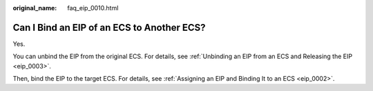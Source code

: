 :original_name: faq_eip_0010.html

.. _faq_eip_0010:

Can I Bind an EIP of an ECS to Another ECS?
===========================================

Yes.

You can unbind the EIP from the original ECS. For details, see :ref:`Unbinding an EIP from an ECS and Releasing the EIP <eip_0003>`.

Then, bind the EIP to the target ECS. For details, see :ref:`Assigning an EIP and Binding It to an ECS <eip_0002>`.
